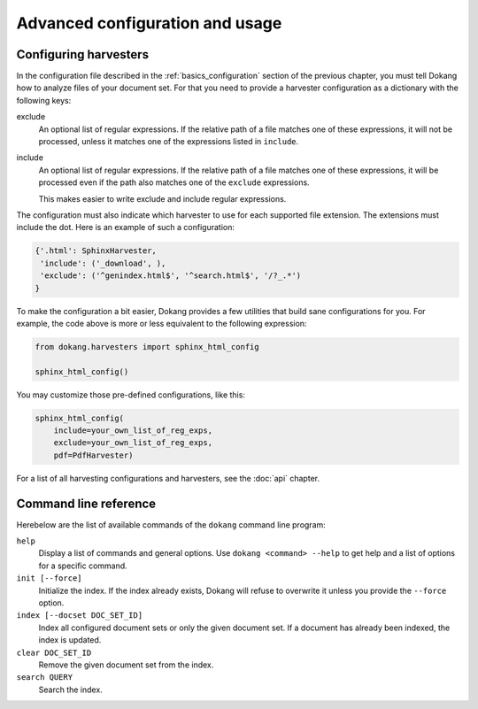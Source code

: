 Advanced configuration and usage
================================

.. _advanced_harvester_config:

Configuring harvesters
----------------------

In the configuration file described in the :ref:`basics_configuration`
section of the previous chapter, you must tell Dokang how to analyze
files of your document set. For that you need to provide a harvester
configuration as a dictionary with the following keys:

exclude
    An optional list of regular expressions. If the relative path of a
    file matches one of these expressions, it will not be processed,
    unless it matches one of the expressions listed in ``include``.

include
    An optional list of regular expressions. If the relative path of a
    file matches one of these expressions, it will be processed even
    if the path also matches one of the ``exclude`` expressions.

    This makes easier to write exclude and include regular expressions.

The configuration must also indicate which harvester to use for each
supported file extension. The extensions must include the dot. Here is
an example of such a configuration:

.. code:: python

   {'.html': SphinxHarvester,
    'include': ('_download', ),
    'exclude': ('^genindex.html$', '^search.html$', '/?_.*')
   }

To make the configuration a bit easier, Dokang provides a few
utilities that build sane configurations for you. For example, the
code above is more or less equivalent to the following expression:

.. code:: python

   from dokang.harvesters import sphinx_html_config

   sphinx_html_config()

You may customize those pre-defined configurations, like this:

.. code:: python

   sphinx_html_config(
       include=your_own_list_of_reg_exps,
       exclude=your_own_list_of_reg_exps,
       pdf=PdfHarvester)

For a list of all harvesting configurations and harvesters, see the
:doc:`api` chapter.


.. _advanced_cli_ref:

Command line reference
----------------------

Herebelow are the list of available commands of the ``dokang`` command
line program:

``help``
    Display a list of commands and general options. Use ``dokang
    <command> --help`` to get help and a list of options for a
    specific command.

``init [--force]``
    Initialize the index. If the index already exists, Dokang will
    refuse to overwrite it unless you provide the ``--force`` option.

``index [--docset DOC_SET_ID]``
    Index all configured document sets or only the given document
    set. If a document has already been indexed, the index is updated.

``clear DOC_SET_ID``
    Remove the given document set from the index.

``search QUERY``
    Search the index.
